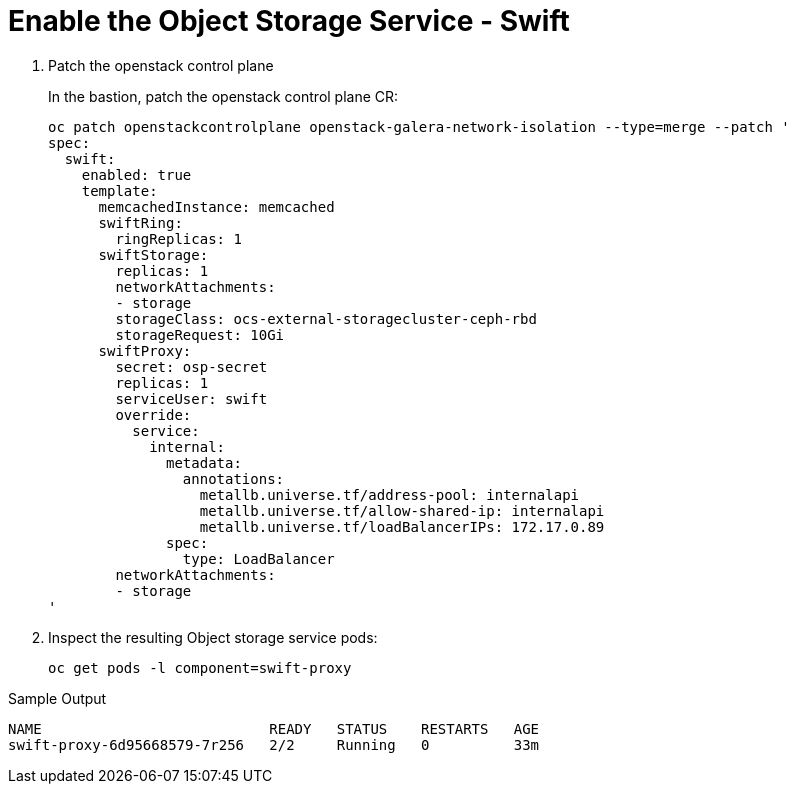 # Enable the Object Storage Service - Swift

. Patch the openstack control plane
+
In the bastion, patch the openstack control plane CR:
+
[source,bash,role=execute]
----
oc patch openstackcontrolplane openstack-galera-network-isolation --type=merge --patch '
spec:
  swift:
    enabled: true
    template:
      memcachedInstance: memcached
      swiftRing:
        ringReplicas: 1
      swiftStorage:
        replicas: 1
        networkAttachments:
        - storage
        storageClass: ocs-external-storagecluster-ceph-rbd
        storageRequest: 10Gi
      swiftProxy:
        secret: osp-secret
        replicas: 1
        serviceUser: swift
        override:
          service:
            internal:
              metadata:
                annotations:
                  metallb.universe.tf/address-pool: internalapi
                  metallb.universe.tf/allow-shared-ip: internalapi
                  metallb.universe.tf/loadBalancerIPs: 172.17.0.89
              spec:
                type: LoadBalancer
        networkAttachments:
        - storage
'
----

. Inspect the resulting Object storage service pods:
+
[source,bash,role=execute]
----
oc get pods -l component=swift-proxy
----

.Sample Output
----
NAME                           READY   STATUS    RESTARTS   AGE
swift-proxy-6d95668579-7r256   2/2     Running   0          33m
----